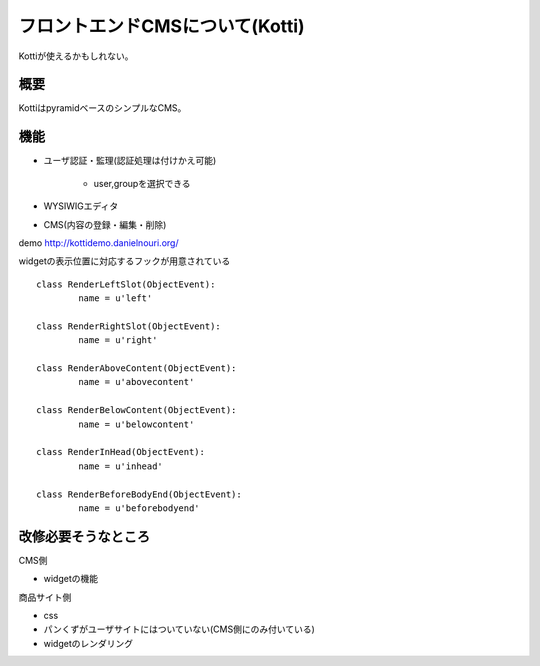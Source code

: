========================================
フロントエンドCMSについて(Kotti)
========================================

Kottiが使えるかもしれない。

概要
----------------------------------------

KottiはpyramidベースのシンプルなCMS。

機能
----------------------------------------

+ ユーザ認証・監理(認証処理は付けかえ可能)

   + user,groupを選択できる

+ WYSIWIGエディタ
+ CMS(内容の登録・編集・削除)

demo http://kottidemo.danielnouri.org/

widgetの表示位置に対応するフックが用意されている

:: 

  class RenderLeftSlot(ObjectEvent):
	  name = u'left'

  class RenderRightSlot(ObjectEvent):
	  name = u'right'

  class RenderAboveContent(ObjectEvent):
	  name = u'abovecontent'

  class RenderBelowContent(ObjectEvent):
	  name = u'belowcontent'

  class RenderInHead(ObjectEvent):
	  name = u'inhead'

  class RenderBeforeBodyEnd(ObjectEvent):
	  name = u'beforebodyend'

改修必要そうなところ
----------------------------------------

CMS側

+ widgetの機能

商品サイト側

+ css
+ パンくずがユーザサイトにはついていない(CMS側にのみ付いている)
+ widgetのレンダリング

